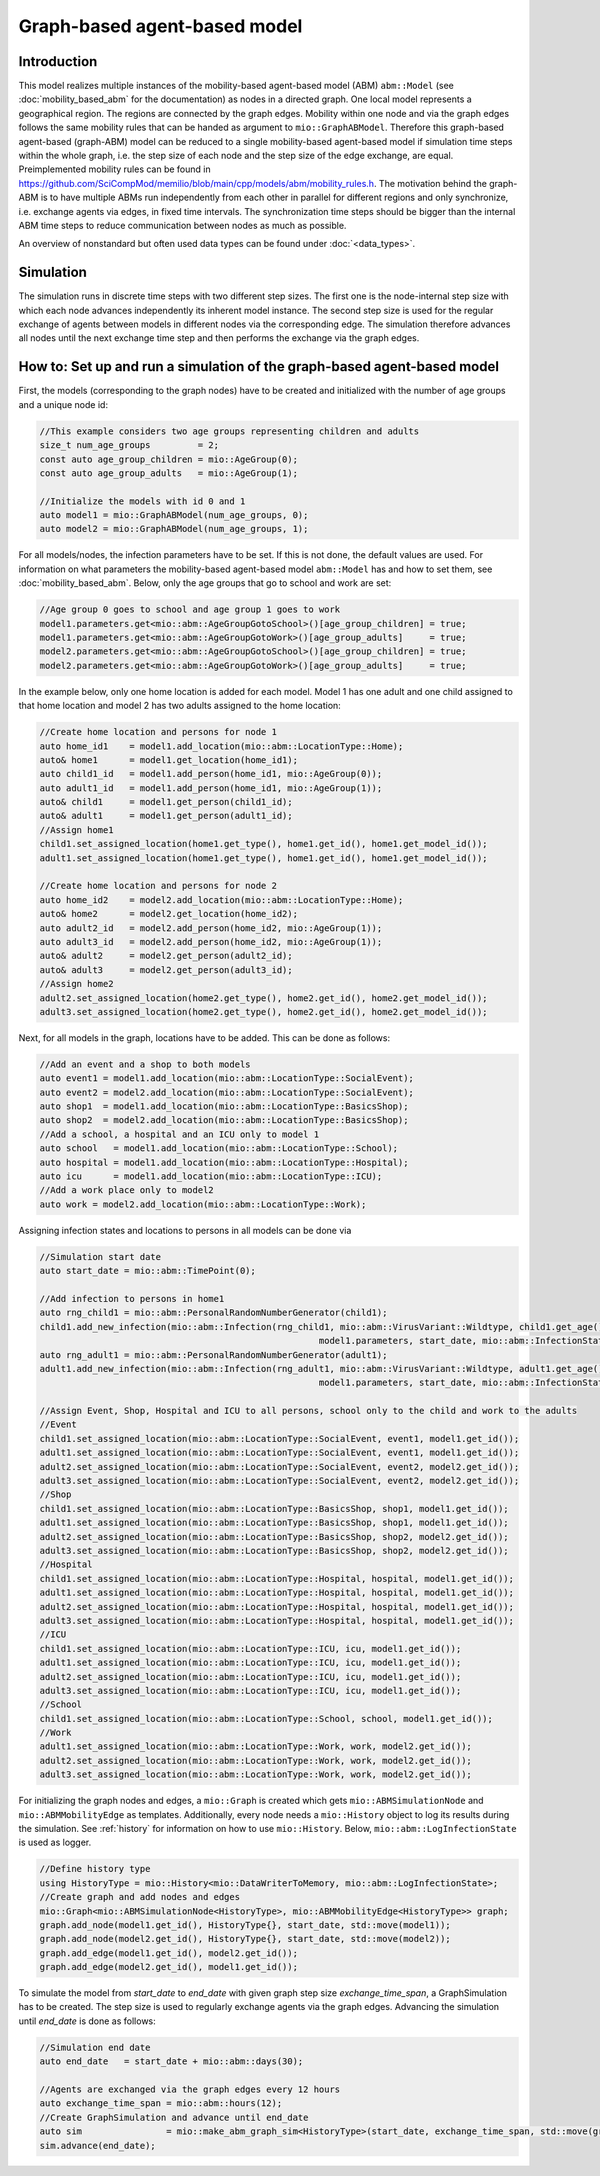 Graph-based agent-based model
================================

Introduction
-------------

This model realizes multiple instances of the mobility-based agent-based model (ABM) ``abm::Model`` (see :doc:`mobility_based_abm` for the documentation) 
as nodes in a directed graph. One local model represents a geographical region. The regions are connected by the graph edges. Mobility within one node 
and via the graph edges follows the same mobility rules that can be handed as argument to ``mio::GraphABModel``. 
Therefore this graph-based agent-based (graph-ABM) model can be reduced to a single mobility-based agent-based model if 
simulation time steps within the whole graph, i.e. the step size of each node and the step size of the edge exchange, are equal. 
Preimplemented mobility rules can be found in `<https://github.com/SciCompMod/memilio/blob/main/cpp/models/abm/mobility_rules.h>`_. 
The motivation behind the graph-ABM is to have multiple ABMs run independently from each other in parallel for different regions and only synchronize, 
i.e. exchange agents via edges, in fixed time intervals. The synchronization time steps should be bigger than the internal 
ABM time steps to reduce communication between nodes as much as possible.

An overview of nonstandard but often used data types can be found under :doc:`<data_types>`.


Simulation
-----------

The simulation runs in discrete time steps with two different step sizes. The first one is the node-internal step size with which each node advances independently its inherent model instance. The second step size is used for the regular exchange of agents between models in different nodes via the corresponding edge. The simulation therefore advances all nodes until the next exchange time step and then performs the exchange via the graph edges.

How to: Set up and run a simulation of the graph-based agent-based model
------------------------------------------------------------------------

First, the models (corresponding to the graph nodes) have to be created and initialized with the number of age groups and a unique node id:

.. code-block:: cpp

    //This example considers two age groups representing children and adults
    size_t num_age_groups         = 2;
    const auto age_group_children = mio::AgeGroup(0);
    const auto age_group_adults   = mio::AgeGroup(1);

    //Initialize the models with id 0 and 1
    auto model1 = mio::GraphABModel(num_age_groups, 0);
    auto model2 = mio::GraphABModel(num_age_groups, 1);

For all models/nodes, the infection parameters have to be set. If this is not done, the default values are used. For information on what parameters the mobility-based agent-based model ``abm::Model`` has and how to set them, see :doc:`mobility_based_abm`. Below, only the age groups that go to school and work are set:

.. code-block:: cpp

    //Age group 0 goes to school and age group 1 goes to work
    model1.parameters.get<mio::abm::AgeGroupGotoSchool>()[age_group_children] = true;
    model1.parameters.get<mio::abm::AgeGroupGotoWork>()[age_group_adults]     = true;
    model2.parameters.get<mio::abm::AgeGroupGotoSchool>()[age_group_children] = true;
    model2.parameters.get<mio::abm::AgeGroupGotoWork>()[age_group_adults]     = true;

In the example below, only one home location is added for each model. Model 1 has one adult and one child assigned to that home location and model 2 has two adults assigned to the home location:

.. code-block:: cpp

    //Create home location and persons for node 1
    auto home_id1    = model1.add_location(mio::abm::LocationType::Home);
    auto& home1      = model1.get_location(home_id1);
    auto child1_id   = model1.add_person(home_id1, mio::AgeGroup(0));
    auto adult1_id   = model1.add_person(home_id1, mio::AgeGroup(1));
    auto& child1     = model1.get_person(child1_id);
    auto& adult1     = model1.get_person(adult1_id);
    //Assign home1
    child1.set_assigned_location(home1.get_type(), home1.get_id(), home1.get_model_id());
    adult1.set_assigned_location(home1.get_type(), home1.get_id(), home1.get_model_id());

    //Create home location and persons for node 2
    auto home_id2    = model2.add_location(mio::abm::LocationType::Home);
    auto& home2      = model2.get_location(home_id2);
    auto adult2_id   = model2.add_person(home_id2, mio::AgeGroup(1));
    auto adult3_id   = model2.add_person(home_id2, mio::AgeGroup(1));
    auto& adult2     = model2.get_person(adult2_id);
    auto& adult3     = model2.get_person(adult3_id);
    //Assign home2
    adult2.set_assigned_location(home2.get_type(), home2.get_id(), home2.get_model_id());
    adult3.set_assigned_location(home2.get_type(), home2.get_id(), home2.get_model_id());

Next, for all models in the graph, locations have to be added. This can be done as follows:

.. code-block:: cpp

    //Add an event and a shop to both models
    auto event1 = model1.add_location(mio::abm::LocationType::SocialEvent);
    auto event2 = model2.add_location(mio::abm::LocationType::SocialEvent);
    auto shop1  = model1.add_location(mio::abm::LocationType::BasicsShop);
    auto shop2  = model2.add_location(mio::abm::LocationType::BasicsShop);
    //Add a school, a hospital and an ICU only to model 1
    auto school   = model1.add_location(mio::abm::LocationType::School);
    auto hospital = model1.add_location(mio::abm::LocationType::Hospital);
    auto icu      = model1.add_location(mio::abm::LocationType::ICU);
    //Add a work place only to model2
    auto work = model2.add_location(mio::abm::LocationType::Work);

Assigning infection states and locations to persons in all models can be done via

.. code-block:: cpp

    //Simulation start date
    auto start_date = mio::abm::TimePoint(0);

    //Add infection to persons in home1
    auto rng_child1 = mio::abm::PersonalRandomNumberGenerator(child1);
    child1.add_new_infection(mio::abm::Infection(rng_child1, mio::abm::VirusVariant::Wildtype, child1.get_age(),
                                                         model1.parameters, start_date, mio::abm::InfectionState::InfectedNoSymptoms));
    auto rng_adult1 = mio::abm::PersonalRandomNumberGenerator(adult1);
    adult1.add_new_infection(mio::abm::Infection(rng_adult1, mio::abm::VirusVariant::Wildtype, adult1.get_age(),
                                                         model1.parameters, start_date, mio::abm::InfectionState::Exposed));

    //Assign Event, Shop, Hospital and ICU to all persons, school only to the child and work to the adults
    //Event
    child1.set_assigned_location(mio::abm::LocationType::SocialEvent, event1, model1.get_id());
    adult1.set_assigned_location(mio::abm::LocationType::SocialEvent, event1, model1.get_id());
    adult2.set_assigned_location(mio::abm::LocationType::SocialEvent, event2, model2.get_id());
    adult3.set_assigned_location(mio::abm::LocationType::SocialEvent, event2, model2.get_id());
    //Shop
    child1.set_assigned_location(mio::abm::LocationType::BasicsShop, shop1, model1.get_id());
    adult1.set_assigned_location(mio::abm::LocationType::BasicsShop, shop1, model1.get_id());
    adult2.set_assigned_location(mio::abm::LocationType::BasicsShop, shop2, model2.get_id());
    adult3.set_assigned_location(mio::abm::LocationType::BasicsShop, shop2, model2.get_id());
    //Hospital
    child1.set_assigned_location(mio::abm::LocationType::Hospital, hospital, model1.get_id());
    adult1.set_assigned_location(mio::abm::LocationType::Hospital, hospital, model1.get_id());
    adult2.set_assigned_location(mio::abm::LocationType::Hospital, hospital, model1.get_id());
    adult3.set_assigned_location(mio::abm::LocationType::Hospital, hospital, model1.get_id());
    //ICU
    child1.set_assigned_location(mio::abm::LocationType::ICU, icu, model1.get_id());
    adult1.set_assigned_location(mio::abm::LocationType::ICU, icu, model1.get_id());
    adult2.set_assigned_location(mio::abm::LocationType::ICU, icu, model1.get_id());
    adult3.set_assigned_location(mio::abm::LocationType::ICU, icu, model1.get_id());
    //School
    child1.set_assigned_location(mio::abm::LocationType::School, school, model1.get_id());
    //Work
    adult1.set_assigned_location(mio::abm::LocationType::Work, work, model2.get_id());
    adult2.set_assigned_location(mio::abm::LocationType::Work, work, model2.get_id());
    adult3.set_assigned_location(mio::abm::LocationType::Work, work, model2.get_id());

For initializing the graph nodes and edges, a ``mio::Graph`` is created which gets ``mio::ABMSimulationNode`` and ``mio::ABMMobilityEdge`` as templates. 
Additionally, every node needs a ``mio::History`` object to log its results during the simulation. See :ref:`history` for information on how to use ``mio::History``. 
Below, ``mio::abm::LogInfectionState`` is used as logger.

.. code-block:: cpp

    //Define history type
    using HistoryType = mio::History<mio::DataWriterToMemory, mio::abm::LogInfectionState>;
    //Create graph and add nodes and edges
    mio::Graph<mio::ABMSimulationNode<HistoryType>, mio::ABMMobilityEdge<HistoryType>> graph;
    graph.add_node(model1.get_id(), HistoryType{}, start_date, std::move(model1));
    graph.add_node(model2.get_id(), HistoryType{}, start_date, std::move(model2));
    graph.add_edge(model1.get_id(), model2.get_id());
    graph.add_edge(model2.get_id(), model1.get_id());

To simulate the model from `start_date` to `end_date` with given graph step size `exchange_time_span`, a GraphSimulation has to be created. 
The step size is used to regularly exchange agents via the graph edges. Advancing the simulation until `end_date` is done as follows:

.. code-block:: cpp

    //Simulation end date
    auto end_date   = start_date + mio::abm::days(30);

    //Agents are exchanged via the graph edges every 12 hours
    auto exchange_time_span = mio::abm::hours(12);
    //Create GraphSimulation and advance until end_date
    auto sim                = mio::make_abm_graph_sim<HistoryType>(start_date, exchange_time_span, std::move(graph));
    sim.advance(end_date);
